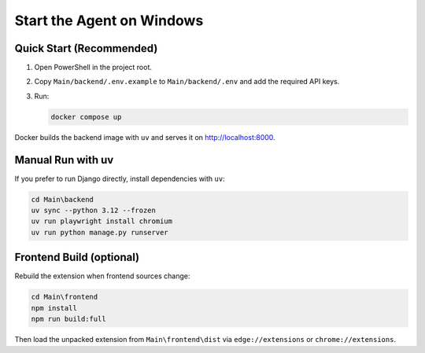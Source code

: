 Start the Agent on Windows
===========================

Quick Start (Recommended)
-------------------------

1. Open PowerShell in the project root.
2. Copy ``Main/backend/.env.example`` to ``Main/backend/.env`` and add the required API keys.
3. Run:

   .. code-block:: powershell

      docker compose up

Docker builds the backend image with ``uv`` and serves it on http://localhost:8000.

Manual Run with uv
------------------

If you prefer to run Django directly, install dependencies with ``uv``:

.. code-block:: powershell

   cd Main\backend
   uv sync --python 3.12 --frozen
   uv run playwright install chromium
   uv run python manage.py runserver

Frontend Build (optional)
-------------------------

Rebuild the extension when frontend sources change:

.. code-block:: powershell

   cd Main\frontend
   npm install
   npm run build:full

Then load the unpacked extension from ``Main\frontend\dist`` via ``edge://extensions`` or ``chrome://extensions``.
